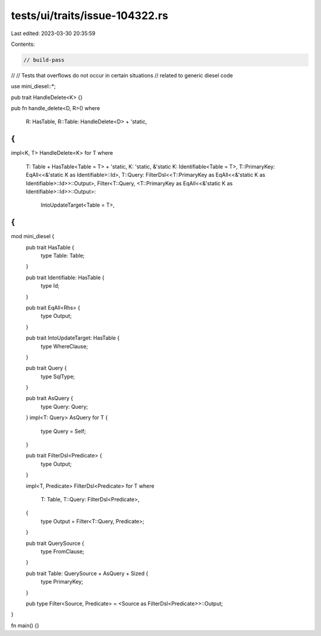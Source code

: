 tests/ui/traits/issue-104322.rs
===============================

Last edited: 2023-03-30 20:35:59

Contents:

.. code-block:: rs

    // build-pass
//
// Tests that overflows do not occur in certain situations
// related to generic diesel code

use mini_diesel::*;

pub trait HandleDelete<K> {}

pub fn handle_delete<D, R>()
where
    R: HasTable,
    R::Table: HandleDelete<D> + 'static,
{
}

impl<K, T> HandleDelete<K> for T
where
    T: Table + HasTable<Table = T> + 'static,
    K: 'static,
    &'static K: Identifiable<Table = T>,
    T::PrimaryKey: EqAll<<&'static K as Identifiable>::Id>,
    T::Query: FilterDsl<<T::PrimaryKey as EqAll<<&'static K as Identifiable>::Id>>::Output>,
    Filter<T::Query, <T::PrimaryKey as EqAll<<&'static K as Identifiable>::Id>>::Output>:
        IntoUpdateTarget<Table = T>,
{
}

mod mini_diesel {
    pub trait HasTable {
        type Table: Table;
    }

    pub trait Identifiable: HasTable {
        type Id;
    }

    pub trait EqAll<Rhs> {
        type Output;
    }

    pub trait IntoUpdateTarget: HasTable {
        type WhereClause;
    }

    pub trait Query {
        type SqlType;
    }

    pub trait AsQuery {
        type Query: Query;
    }
    impl<T: Query> AsQuery for T {
        type Query = Self;
    }

    pub trait FilterDsl<Predicate> {
        type Output;
    }

    impl<T, Predicate> FilterDsl<Predicate> for T
    where
        T: Table,
        T::Query: FilterDsl<Predicate>,
    {
        type Output = Filter<T::Query, Predicate>;
    }

    pub trait QuerySource {
        type FromClause;
    }

    pub trait Table: QuerySource + AsQuery + Sized {
        type PrimaryKey;
    }

    pub type Filter<Source, Predicate> = <Source as FilterDsl<Predicate>>::Output;
}

fn main() {}


